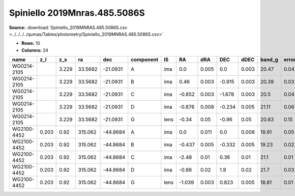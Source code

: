 Spiniello 2019Mnras.485.5086S
=============================

**Source:** :download:`Spiniello_2019MNRAS.485.5086S.csv <../../../../qumas/Tables/photometry/Spiniello_2019MNRAS.485.5086S.csv>`

- **Rows:** 10
- **Columns:** 24

+-------------+-------+-------+---------+----------+-----------+------+--------+-------+--------+-------+--------+---------+--------+---------+--------+---------+--------+---------+--------------------+------------+------------+---------------------+-------+
| name        | z_l   | z_s   | ra      | dec      | component | IS   | RA     | dRA   | DEC    | dDEC  | band_g | error_g | band_r | error_r | band_i | error_i | band_z | error_z | photometric_system | Telescope  | instrument | Bibcode             | notes |
+=============+=======+=======+=========+==========+===========+======+========+=======+========+=======+========+=========+========+=========+========+=========+========+=========+====================+============+============+=====================+=======+
| WG0214-2105 |       | 3.229 | 33.5682 | -21.0931 | A         | ima  | 0.0    | 0.005 | 0.0    | 0.003 | 20.47  | 0.04    | 20.3   | 0.02    | 20.33  | 0.02    | 20.14  | 0.02    | AB                 | Pan-STARRS | PS1        | 2019MNRAS.485.5086S |       |
+-------------+-------+-------+---------+----------+-----------+------+--------+-------+--------+-------+--------+---------+--------+---------+--------+---------+--------+---------+--------------------+------------+------------+---------------------+-------+
| WG0214-2105 |       | 3.229 | 33.5682 | -21.0931 | B         | ima  | 0.46   | 0.003 | -0.915 | 0.003 | 20.39  | 0.03    | 20.26  | 0.02    | 20.26  | 0.02    | 20.07  | 0.03    | AB                 | Pan-STARRS | PS1        | 2019MNRAS.485.5086S |       |
+-------------+-------+-------+---------+----------+-----------+------+--------+-------+--------+-------+--------+---------+--------+---------+--------+---------+--------+---------+--------------------+------------+------------+---------------------+-------+
| WG0214-2105 |       | 3.229 | 33.5682 | -21.0931 | C         | ima  | -0.852 | 0.003 | -1.678 | 0.003 | 20.5   | 0.04    | 20.44  | 0.04    | 20.34  | 0.02    | 20.18  | 0.02    | AB                 | Pan-STARRS | PS1        | 2019MNRAS.485.5086S |       |
+-------------+-------+-------+---------+----------+-----------+------+--------+-------+--------+-------+--------+---------+--------+---------+--------+---------+--------+---------+--------------------+------------+------------+---------------------+-------+
| WG0214-2105 |       | 3.229 | 33.5682 | -21.0931 | D         | ima  | -0.876 | 0.008 | -0.234 | 0.005 | 21.11  | 0.06    | 20.83  | 0.03    | 20.71  | 0.03    | 20.61  | 0.03    | AB                 | Pan-STARRS | PS1        | 2019MNRAS.485.5086S |       |
+-------------+-------+-------+---------+----------+-----------+------+--------+-------+--------+-------+--------+---------+--------+---------+--------+---------+--------+---------+--------------------+------------+------------+---------------------+-------+
| WG0214-2105 |       | 3.229 | 33.5682 | -21.0931 | G         | lens | -0.34  | 0.05  | -0.96  | 0.05  | 20.83  | 0.15    | 20.0   | 0.07    | 19.46  | 0.04    | 19.37  | 0.06    | AB                 | Pan-STARRS | PS1        | 2019MNRAS.485.5086S |       |
+-------------+-------+-------+---------+----------+-----------+------+--------+-------+--------+-------+--------+---------+--------+---------+--------+---------+--------+---------+--------------------+------------+------------+---------------------+-------+
| WG2100-4452 | 0.203 | 0.92  | 315.062 | -44.8684 | A         | ima  | 0.0    | 0.011 | 0.0    | 0.008 | 19.91  | 0.05    | 19.85  | 0.05    | 19.58  | 0.1     | 19.64  | 0.06    | AB                 | Pan-STARRS | PS1        | 2019MNRAS.485.5086S |       |
+-------------+-------+-------+---------+----------+-----------+------+--------+-------+--------+-------+--------+---------+--------+---------+--------+---------+--------+---------+--------------------+------------+------------+---------------------+-------+
| WG2100-4452 | 0.203 | 0.92  | 315.062 | -44.8684 | B         | ima  | -0.437 | 0.005 | -0.332 | 0.005 | 19.23  | 0.02    | 19.12  | 0.02    | 18.99  | 0.05    | 18.84  | 0.02    | AB                 | Pan-STARRS | PS1        | 2019MNRAS.485.5086S |       |
+-------------+-------+-------+---------+----------+-----------+------+--------+-------+--------+-------+--------+---------+--------+---------+--------+---------+--------+---------+--------------------+------------+------------+---------------------+-------+
| WG2100-4452 | 0.203 | 0.92  | 315.062 | -44.8684 | C         | ima  | -2.48  | 0.01  | 0.36   | 0.01  | 21.1   | 0.01    | 21.07  | 0.02    | 20.82  | 0.04    | 20.7   | 0.04    | AB                 | Pan-STARRS | PS1        | 2019MNRAS.485.5086S |       |
+-------------+-------+-------+---------+----------+-----------+------+--------+-------+--------+-------+--------+---------+--------+---------+--------+---------+--------+---------+--------------------+------------+------------+---------------------+-------+
| WG2100-4452 | 0.203 | 0.92  | 315.062 | -44.8684 | D         | ima  | -0.86  | 0.02  | 1.9    | 0.02  | 21.7   | 0.03    | 21.52  | 0.05    | 21.31  | 0.08    | 21.2   | 0.06    | AB                 | Pan-STARRS | PS1        | 2019MNRAS.485.5086S |       |
+-------------+-------+-------+---------+----------+-----------+------+--------+-------+--------+-------+--------+---------+--------+---------+--------+---------+--------+---------+--------------------+------------+------------+---------------------+-------+
| WG2100-4452 | 0.203 | 0.92  | 315.062 | -44.8684 | G         | lens | -1.039 | 0.003 | 0.823  | 0.005 | 18.81  | 0.01    | 17.68  | 0.01    | 17.3   | 0.01    | 16.83  | 0.04    | AB                 | Pan-STARRS | PS1        | 2019MNRAS.485.5086S |       |
+-------------+-------+-------+---------+----------+-----------+------+--------+-------+--------+-------+--------+---------+--------+---------+--------+---------+--------+---------+--------------------+------------+------------+---------------------+-------+

